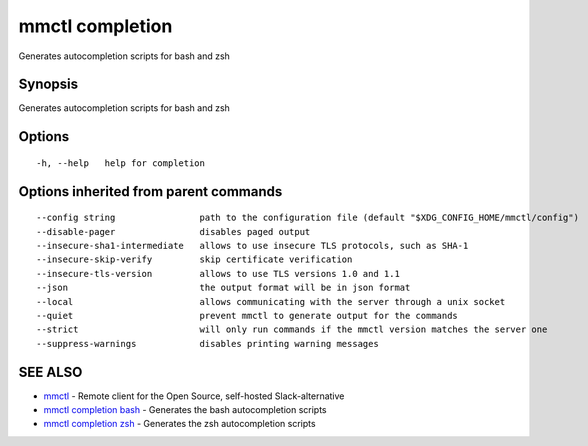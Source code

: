 .. _mmctl_completion:

mmctl completion
----------------

Generates autocompletion scripts for bash and zsh

Synopsis
~~~~~~~~


Generates autocompletion scripts for bash and zsh

Options
~~~~~~~

::

  -h, --help   help for completion

Options inherited from parent commands
~~~~~~~~~~~~~~~~~~~~~~~~~~~~~~~~~~~~~~

::

      --config string                path to the configuration file (default "$XDG_CONFIG_HOME/mmctl/config")
      --disable-pager                disables paged output
      --insecure-sha1-intermediate   allows to use insecure TLS protocols, such as SHA-1
      --insecure-skip-verify         skip certificate verification
      --insecure-tls-version         allows to use TLS versions 1.0 and 1.1
      --json                         the output format will be in json format
      --local                        allows communicating with the server through a unix socket
      --quiet                        prevent mmctl to generate output for the commands
      --strict                       will only run commands if the mmctl version matches the server one
      --suppress-warnings            disables printing warning messages

SEE ALSO
~~~~~~~~

* `mmctl <mmctl.rst>`_ 	 - Remote client for the Open Source, self-hosted Slack-alternative
* `mmctl completion bash <mmctl_completion_bash.rst>`_ 	 - Generates the bash autocompletion scripts
* `mmctl completion zsh <mmctl_completion_zsh.rst>`_ 	 - Generates the zsh autocompletion scripts

